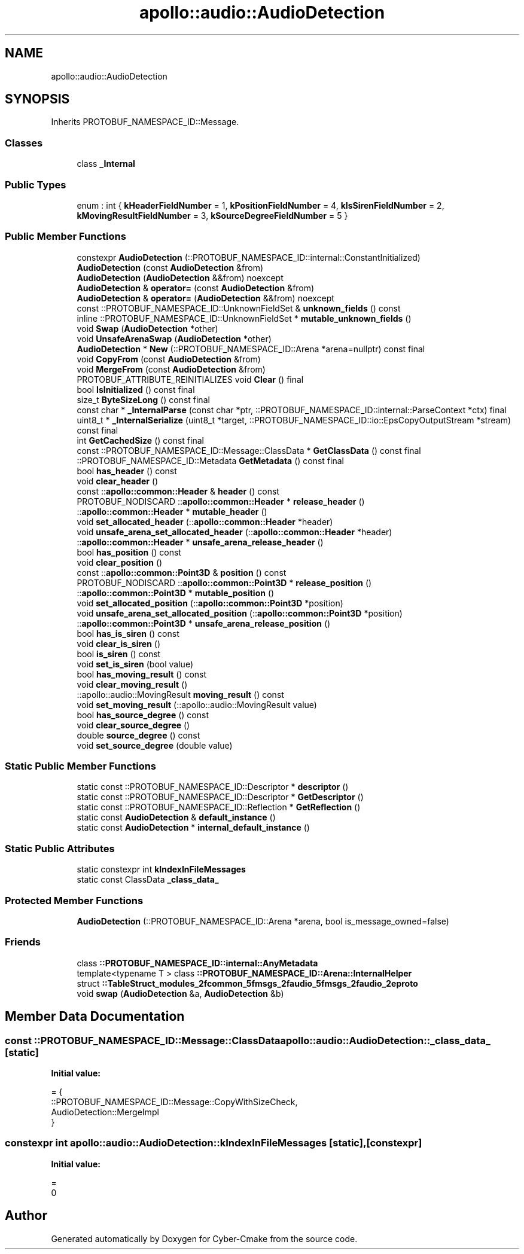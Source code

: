 .TH "apollo::audio::AudioDetection" 3 "Sun Sep 3 2023" "Version 8.0" "Cyber-Cmake" \" -*- nroff -*-
.ad l
.nh
.SH NAME
apollo::audio::AudioDetection
.SH SYNOPSIS
.br
.PP
.PP
Inherits PROTOBUF_NAMESPACE_ID::Message\&.
.SS "Classes"

.in +1c
.ti -1c
.RI "class \fB_Internal\fP"
.br
.in -1c
.SS "Public Types"

.in +1c
.ti -1c
.RI "enum : int { \fBkHeaderFieldNumber\fP = 1, \fBkPositionFieldNumber\fP = 4, \fBkIsSirenFieldNumber\fP = 2, \fBkMovingResultFieldNumber\fP = 3, \fBkSourceDegreeFieldNumber\fP = 5 }"
.br
.in -1c
.SS "Public Member Functions"

.in +1c
.ti -1c
.RI "constexpr \fBAudioDetection\fP (::PROTOBUF_NAMESPACE_ID::internal::ConstantInitialized)"
.br
.ti -1c
.RI "\fBAudioDetection\fP (const \fBAudioDetection\fP &from)"
.br
.ti -1c
.RI "\fBAudioDetection\fP (\fBAudioDetection\fP &&from) noexcept"
.br
.ti -1c
.RI "\fBAudioDetection\fP & \fBoperator=\fP (const \fBAudioDetection\fP &from)"
.br
.ti -1c
.RI "\fBAudioDetection\fP & \fBoperator=\fP (\fBAudioDetection\fP &&from) noexcept"
.br
.ti -1c
.RI "const ::PROTOBUF_NAMESPACE_ID::UnknownFieldSet & \fBunknown_fields\fP () const"
.br
.ti -1c
.RI "inline ::PROTOBUF_NAMESPACE_ID::UnknownFieldSet * \fBmutable_unknown_fields\fP ()"
.br
.ti -1c
.RI "void \fBSwap\fP (\fBAudioDetection\fP *other)"
.br
.ti -1c
.RI "void \fBUnsafeArenaSwap\fP (\fBAudioDetection\fP *other)"
.br
.ti -1c
.RI "\fBAudioDetection\fP * \fBNew\fP (::PROTOBUF_NAMESPACE_ID::Arena *arena=nullptr) const final"
.br
.ti -1c
.RI "void \fBCopyFrom\fP (const \fBAudioDetection\fP &from)"
.br
.ti -1c
.RI "void \fBMergeFrom\fP (const \fBAudioDetection\fP &from)"
.br
.ti -1c
.RI "PROTOBUF_ATTRIBUTE_REINITIALIZES void \fBClear\fP () final"
.br
.ti -1c
.RI "bool \fBIsInitialized\fP () const final"
.br
.ti -1c
.RI "size_t \fBByteSizeLong\fP () const final"
.br
.ti -1c
.RI "const char * \fB_InternalParse\fP (const char *ptr, ::PROTOBUF_NAMESPACE_ID::internal::ParseContext *ctx) final"
.br
.ti -1c
.RI "uint8_t * \fB_InternalSerialize\fP (uint8_t *target, ::PROTOBUF_NAMESPACE_ID::io::EpsCopyOutputStream *stream) const final"
.br
.ti -1c
.RI "int \fBGetCachedSize\fP () const final"
.br
.ti -1c
.RI "const ::PROTOBUF_NAMESPACE_ID::Message::ClassData * \fBGetClassData\fP () const final"
.br
.ti -1c
.RI "::PROTOBUF_NAMESPACE_ID::Metadata \fBGetMetadata\fP () const final"
.br
.ti -1c
.RI "bool \fBhas_header\fP () const"
.br
.ti -1c
.RI "void \fBclear_header\fP ()"
.br
.ti -1c
.RI "const ::\fBapollo::common::Header\fP & \fBheader\fP () const"
.br
.ti -1c
.RI "PROTOBUF_NODISCARD ::\fBapollo::common::Header\fP * \fBrelease_header\fP ()"
.br
.ti -1c
.RI "::\fBapollo::common::Header\fP * \fBmutable_header\fP ()"
.br
.ti -1c
.RI "void \fBset_allocated_header\fP (::\fBapollo::common::Header\fP *header)"
.br
.ti -1c
.RI "void \fBunsafe_arena_set_allocated_header\fP (::\fBapollo::common::Header\fP *header)"
.br
.ti -1c
.RI "::\fBapollo::common::Header\fP * \fBunsafe_arena_release_header\fP ()"
.br
.ti -1c
.RI "bool \fBhas_position\fP () const"
.br
.ti -1c
.RI "void \fBclear_position\fP ()"
.br
.ti -1c
.RI "const ::\fBapollo::common::Point3D\fP & \fBposition\fP () const"
.br
.ti -1c
.RI "PROTOBUF_NODISCARD ::\fBapollo::common::Point3D\fP * \fBrelease_position\fP ()"
.br
.ti -1c
.RI "::\fBapollo::common::Point3D\fP * \fBmutable_position\fP ()"
.br
.ti -1c
.RI "void \fBset_allocated_position\fP (::\fBapollo::common::Point3D\fP *position)"
.br
.ti -1c
.RI "void \fBunsafe_arena_set_allocated_position\fP (::\fBapollo::common::Point3D\fP *position)"
.br
.ti -1c
.RI "::\fBapollo::common::Point3D\fP * \fBunsafe_arena_release_position\fP ()"
.br
.ti -1c
.RI "bool \fBhas_is_siren\fP () const"
.br
.ti -1c
.RI "void \fBclear_is_siren\fP ()"
.br
.ti -1c
.RI "bool \fBis_siren\fP () const"
.br
.ti -1c
.RI "void \fBset_is_siren\fP (bool value)"
.br
.ti -1c
.RI "bool \fBhas_moving_result\fP () const"
.br
.ti -1c
.RI "void \fBclear_moving_result\fP ()"
.br
.ti -1c
.RI "::apollo::audio::MovingResult \fBmoving_result\fP () const"
.br
.ti -1c
.RI "void \fBset_moving_result\fP (::apollo::audio::MovingResult value)"
.br
.ti -1c
.RI "bool \fBhas_source_degree\fP () const"
.br
.ti -1c
.RI "void \fBclear_source_degree\fP ()"
.br
.ti -1c
.RI "double \fBsource_degree\fP () const"
.br
.ti -1c
.RI "void \fBset_source_degree\fP (double value)"
.br
.in -1c
.SS "Static Public Member Functions"

.in +1c
.ti -1c
.RI "static const ::PROTOBUF_NAMESPACE_ID::Descriptor * \fBdescriptor\fP ()"
.br
.ti -1c
.RI "static const ::PROTOBUF_NAMESPACE_ID::Descriptor * \fBGetDescriptor\fP ()"
.br
.ti -1c
.RI "static const ::PROTOBUF_NAMESPACE_ID::Reflection * \fBGetReflection\fP ()"
.br
.ti -1c
.RI "static const \fBAudioDetection\fP & \fBdefault_instance\fP ()"
.br
.ti -1c
.RI "static const \fBAudioDetection\fP * \fBinternal_default_instance\fP ()"
.br
.in -1c
.SS "Static Public Attributes"

.in +1c
.ti -1c
.RI "static constexpr int \fBkIndexInFileMessages\fP"
.br
.ti -1c
.RI "static const ClassData \fB_class_data_\fP"
.br
.in -1c
.SS "Protected Member Functions"

.in +1c
.ti -1c
.RI "\fBAudioDetection\fP (::PROTOBUF_NAMESPACE_ID::Arena *arena, bool is_message_owned=false)"
.br
.in -1c
.SS "Friends"

.in +1c
.ti -1c
.RI "class \fB::PROTOBUF_NAMESPACE_ID::internal::AnyMetadata\fP"
.br
.ti -1c
.RI "template<typename T > class \fB::PROTOBUF_NAMESPACE_ID::Arena::InternalHelper\fP"
.br
.ti -1c
.RI "struct \fB::TableStruct_modules_2fcommon_5fmsgs_2faudio_5fmsgs_2faudio_2eproto\fP"
.br
.ti -1c
.RI "void \fBswap\fP (\fBAudioDetection\fP &a, \fBAudioDetection\fP &b)"
.br
.in -1c
.SH "Member Data Documentation"
.PP 
.SS "const ::PROTOBUF_NAMESPACE_ID::Message::ClassData apollo::audio::AudioDetection::_class_data_\fC [static]\fP"
\fBInitial value:\fP
.PP
.nf
= {
    ::PROTOBUF_NAMESPACE_ID::Message::CopyWithSizeCheck,
    AudioDetection::MergeImpl
}
.fi
.SS "constexpr int apollo::audio::AudioDetection::kIndexInFileMessages\fC [static]\fP, \fC [constexpr]\fP"
\fBInitial value:\fP
.PP
.nf
=
    0
.fi


.SH "Author"
.PP 
Generated automatically by Doxygen for Cyber-Cmake from the source code\&.
